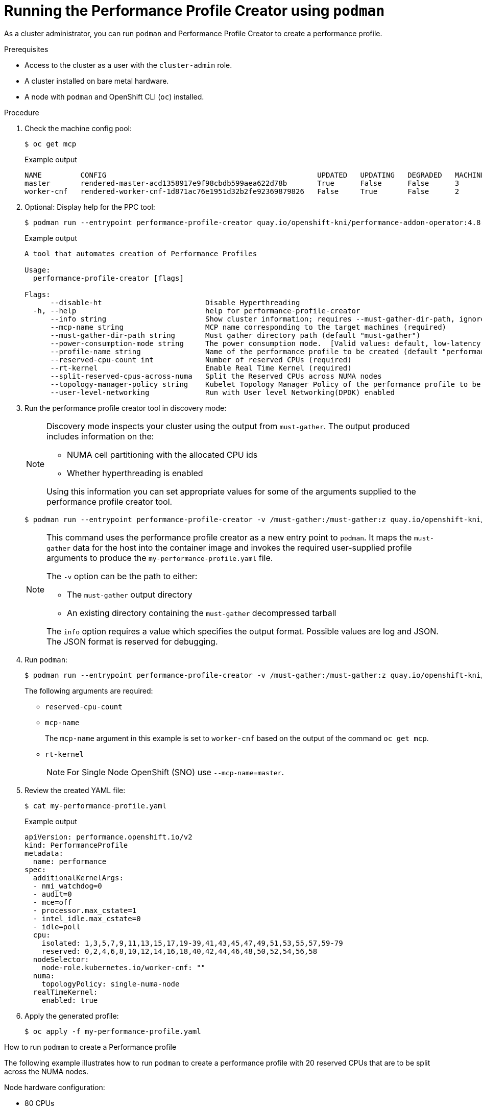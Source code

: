 // Module included in the following assemblies:
// Epic CNF-792 (4.8)
// * scalability_and_performance/cnf-create-performance-profiles.adoc

[id="running-the-performance-profile-profile-cluster-using-podman_{context}"]
= Running the Performance Profile Creator using `podman`

As a cluster administrator, you can run `podman` and Performance Profile Creator to create a performance profile.

.Prerequisites

* Access to the cluster as a user with the `cluster-admin` role.
* A cluster installed on bare metal hardware.
* A node with `podman` and OpenShift CLI (`oc`) installed.


.Procedure

. Check the machine config pool:

+
[source,terminal]
----
$ oc get mcp
----
.Example output
+
[source,terminal]
----
NAME         CONFIG                                                 UPDATED   UPDATING   DEGRADED   MACHINECOUNT   READYMACHINECOUNT   UPDATEDMACHINECOUNT   DEGRADEDMACHINECOUNT   AGE
master       rendered-master-acd1358917e9f98cbdb599aea622d78b       True      False      False      3              3                   3                     0                      22h
worker-cnf   rendered-worker-cnf-1d871ac76e1951d32b2fe92369879826   False     True       False      2              1                   1                     0                      22h
----

. Optional: Display help for the PPC tool:
+
[source,terminal]
----
$ podman run --entrypoint performance-profile-creator quay.io/openshift-kni/performance-addon-operator:4.8-snapshot -h
----
+
.Example output
+
[source,terminal]
----
A tool that automates creation of Performance Profiles

Usage:
  performance-profile-creator [flags]

Flags:
      --disable-ht                        Disable Hyperthreading
  -h, --help                              help for performance-profile-creator
      --info string                       Show cluster information; requires --must-gather-dir-path, ignore the other arguments. [Valid values: log, json] (default "log")
      --mcp-name string                   MCP name corresponding to the target machines (required)
      --must-gather-dir-path string       Must gather directory path (default "must-gather")
      --power-consumption-mode string     The power consumption mode.  [Valid values: default, low-latency, ultra-low-latency] (default "default")
      --profile-name string               Name of the performance profile to be created (default "performance")
      --reserved-cpu-count int            Number of reserved CPUs (required)
      --rt-kernel                         Enable Real Time Kernel (required)
      --split-reserved-cpus-across-numa   Split the Reserved CPUs across NUMA nodes
      --topology-manager-policy string    Kubelet Topology Manager Policy of the performance profile to be created. [Valid values: single-numa-node, best-effort, restricted] (default "restricted")
      --user-level-networking             Run with User level Networking(DPDK) enabled
----

. Run the performance profile creator tool in discovery mode:
+
[NOTE]
====
Discovery mode inspects your cluster using the output from `must-gather`. The output produced includes information on the:

* NUMA cell partitioning with the allocated CPU ids
* Whether hyperthreading is enabled

Using this information you can set appropriate values for some of the arguments supplied to the performance profile creator tool.
====
+
[source,terminal]
----
$ podman run --entrypoint performance-profile-creator -v /must-gather:/must-gather:z quay.io/openshift-kni/performance-addon-operator:4.8-snapshot --info log --must-gather-dir-path /must-gather
----
+
[NOTE]
====
This command uses the performance profile creator as a new entry point to `podman`. It maps the `must-gather` data for the host into the container image and invokes the required user-supplied profile arguments to produce the `my-performance-profile.yaml` file.

The `-v` option can be the path to either:

* The `must-gather` output directory
* An existing directory containing the `must-gather` decompressed tarball

The `info` option requires a value which specifies the output format. Possible values are log and JSON. The JSON format is reserved for debugging.
====
+
. Run `podman`:
+
[source,terminal]
----
$ podman run --entrypoint performance-profile-creator -v /must-gather:/must-gather:z quay.io/openshift-kni/performance-addon-operator:4.8-snapshot --mcp-name=worker-cnf --reserved-cpu-count=20 --rt-kernel=true --split-reserved-cpus-across-numa=false --topology-manager-policy=single-numa-node --must-gather-dir-path /must-gather  --power-consumption-mode=ultra-low-latency > my-performance-profile.yaml
----
+
The following arguments are required:

* `reserved-cpu-count`
* `mcp-name`
+
The `mcp-name` argument in this example is set to `worker-cnf` based on the output of the command `oc get mcp`.
* `rt-kernel`
+
[NOTE]
====
For Single Node OpenShift (SNO) use `--mcp-name=master`.
====

+
. Review the created YAML file:
+
[source,terminal]
----
$ cat my-performance-profile.yaml
----
.Example output
+
[source,terminal]
----
apiVersion: performance.openshift.io/v2
kind: PerformanceProfile
metadata:
  name: performance
spec:
  additionalKernelArgs:
  - nmi_watchdog=0
  - audit=0
  - mce=off
  - processor.max_cstate=1
  - intel_idle.max_cstate=0
  - idle=poll
  cpu:
    isolated: 1,3,5,7,9,11,13,15,17,19-39,41,43,45,47,49,51,53,55,57,59-79
    reserved: 0,2,4,6,8,10,12,14,16,18,40,42,44,46,48,50,52,54,56,58
  nodeSelector:
    node-role.kubernetes.io/worker-cnf: ""
  numa:
    topologyPolicy: single-numa-node
  realTimeKernel:
    enabled: true
----

. Apply the generated profile:

+
[source,terminal]
----
$ oc apply -f my-performance-profile.yaml
----

.How to run `podman` to create a Performance profile
The following example illustrates how to run `podman` to create a performance profile with 20 reserved CPUs that are to be split across the NUMA nodes.

Node hardware configuration:

* 80 CPUs
* Hyperthreading enabled
* Two NUMA nodes
* Even numbered CPUs run on NUMA node 0 and odd numbered CPUs run on NUMA node 1

Run `podman` to create the performance profile:

[source,terminal]
----
$ podman run --entrypoint performance-profile-creator -v /must-gather:/must-gather:z quay.io/openshift-kni/performance-addon-operator:4.8-snapshot --mcp-name=worker-cnf --reserved-cpu-count=20 --rt-kernel=true --split-reserved-cpus-across-numa=true --must-gather-dir-path /must-gather > my-performance-profile.yaml
----

The created profile is described in the following YAML:

[source,yaml]
----
  apiVersion: performance.openshift.io/v2
  kind: PerformanceProfile
  metadata:
    name: performance
  spec:
    cpu:
      isolated: 10-39,50-79
      reserved: 0-9,40-49
    nodeSelector:
      node-role.kubernetes.io/worker-cnf: ""
    numa:
      topologyPolicy: restricted
    realTimeKernel:
      enabled: true
----

[NOTE]
====
In this case, 10 CPUs are reserved on NUMA node 0 and 10 are reserved on NUMA node 1.
====
